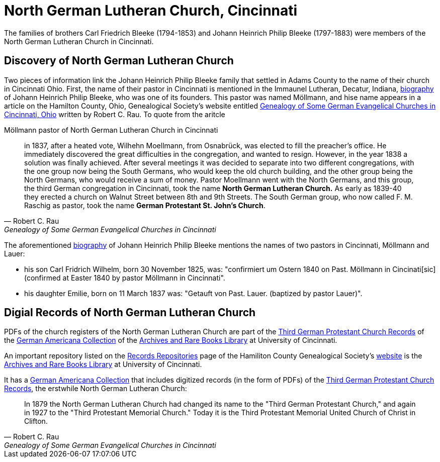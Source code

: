 = North German Lutheran Church, Cincinnati

The families of brothers Carl Friedrich Bleeke (1794-1853) and Johann Heinrich Philip Bleeke (1797-1883) were members of the
North German Lutheran Church in Cincinnati.

== Discovery of North German Lutheran Church

Two pieces of information link the Johann Heinrich Philip Bleeke family that settled in Adams County to the name of their church
in Cincinnati Ohio. First, the name of their pastor in Cincinnati is mentioned in the Immaunel Lutheran, Decatur, Indiana,
xref:churches:immanuel/jhp-bleeke.adoc[biography] of Johann Heinrich Philip Bleeke, who was one of its founders. This pastor was
named Möllmann, and hise name appears in a article on the Hamilton County, Ohio, Genealogical Society's website entitled
link:https://hcgsohio.org/upload/files/Local%20Records/Church%20Records/Rau_GENEALOGY_OF_SOME_GERMAN_EVANGELICAL_Churches_in_Cincy_and_history.pdf[Genealogy
of Some German Evangelical Churches in Cincinnati, Ohio] written by Robert C. Rau. To quote from the aritcle

.Möllmann pastor of  North German Lutheran Church in Cincinnati
[quote, Robert C. Rau, Genealogy of Some German Evangelical Churches in Cincinnati, Ohio]
____
in 1837, after a heated vote, Wilhehn Moellmann, from Osnabrück, was elected to fill the preacher's office. He
immediately discovered the great difficulties in the congregation, and wanted to resign. However, in the year 1838 a
solution was finally achieved. After several meetings it was decided to separate into two different congregations, with
the one group now being the South Germans, who would keep the old church building, and the other group being the North
Germans, who would receive a sum of money. Pastor Moellmann went with the North Germans, and this group, the third
German congregation in Cincinnati, took the name **North German Lutheran Church.** As early as 1839-40 they erected a
church on Walnut Street between 8th and 9th Streets. The South German group, who now called F. M. Raschig as pastor,
took the name **German Protestant St. John's Church**.
____

The aforementioned xref:churches:immanuel/jhp-bleeke.adoc[biography] of Johann Heinrich Philip Bleeke mentions the
names of two pastors in Cincinnati, Möllmann and Lauer:

* his son Carl Fridrich Wilhelm, born 30 November 1825, was: "confirmiert um Ostern 1840 on Past. Möllmann in
Cincinati[sic] (confirmed at Easter 1840 by pastor Möllmann in Cincinnati". 
* his daughter Emilie, born on 11 March 1837 was: "Getauft von Past. Lauer. (baptized by pastor Lauer)".

== Digial Records of North German Lutheran Church

PDFs of the church registers of the North German Lutheran Church are part of the
link:https://drc.libraries.uc.edu/handle/2374.UC/753627[Third German Protestant Church Records] of the
link:https://libraries.uc.edu/libraries/arb/collections/german-americana.html[German Americana Collection] of the
link:https://libraries.uc.edu/libraries/arb.html[Archives and Rare Books Library] at University of Cincinnati.

An important repository listed on the link:https://hcgsohio.org/cpage.php?pt=50[Records Repositories] page of the Hamiliton County
Genealogical Society's link:https://hcgsohio.org/[website] is the link:https://libraries.uc.edu/libraries/arb.html[Archives and
Rare Books Library] at University of Cincinnati.

It has a link:https://libraries.uc.edu/libraries/arb/collections/german-americana.html[German Americana Collection] that includes
digitized records (in the form of PDFs) of the link:https://drc.libraries.uc.edu/handle/2374.UC/753627[Third German Protestant
Church Records], the erstwhile North German Lutheran Church: 

[quote, Robert C. Rau, Genealogy of Some German Evangelical Churches in Cincinnati, Ohio]
____
In 1879 the North German Lutheran Church had changed its name to the "Third German Protestant Church," and again in 1927
to the "Third Protestant Memorial Church." Today it is the Third Protestant Memorial United Church of Christ in Clifton.
____
